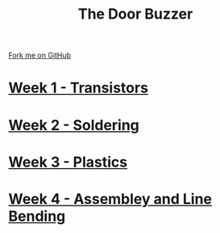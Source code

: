 #+STARTUP:indent
#+HTML_HEAD: <link rel="stylesheet" type="text/css" href="pages/css/styles.css"/>
#+HTML_HEAD_EXTRA: <link href='http://fonts.googleapis.com/css?family=Ubuntu+Mono|Ubuntu' rel='stylesheet' type='text/css'>
#+OPTIONS: f:nil author:nil num:nil creator:nil timestamp:nil  toc:nil
#+TITLE: The Door Buzzer
#+AUTHOR: Marc Scott


#+BEGIN_HTML
<div class="github-fork-ribbon-wrapper left">
    <div class="github-fork-ribbon">
        <a href="https://github.com/MarcScott/7-SC-Buzzer">Fork me on GitHub</a>
    </div>
</div>
#+END_HTML
* [[file:pages/1_Lesson.html][Week 1 - Transistors]]
:PROPERTIES:
:HTML_CONTAINER_CLASS: link-heading
:END:
* [[file:pages/2_Lesson.html][Week 2 - Soldering]]
:PROPERTIES:
:HTML_CONTAINER_CLASS: link-heading
:END:
* [[file:pages/3_Lesson.html][Week 3 - Plastics]]
:PROPERTIES:
:HTML_CONTAINER_CLASS: link-heading
:END:
* [[file:pages/4_Lesson.html][Week 4 - Assembley and Line Bending]]
:PROPERTIES:
:HTML_CONTAINER_CLASS: link-heading
:END:
* COMMENT [[file:pages/6_Lesson.html][Week 6 - Transistors]
:PROPERTIES:
:HTML_CONTAINER_CLASS: link-heading
:END:

